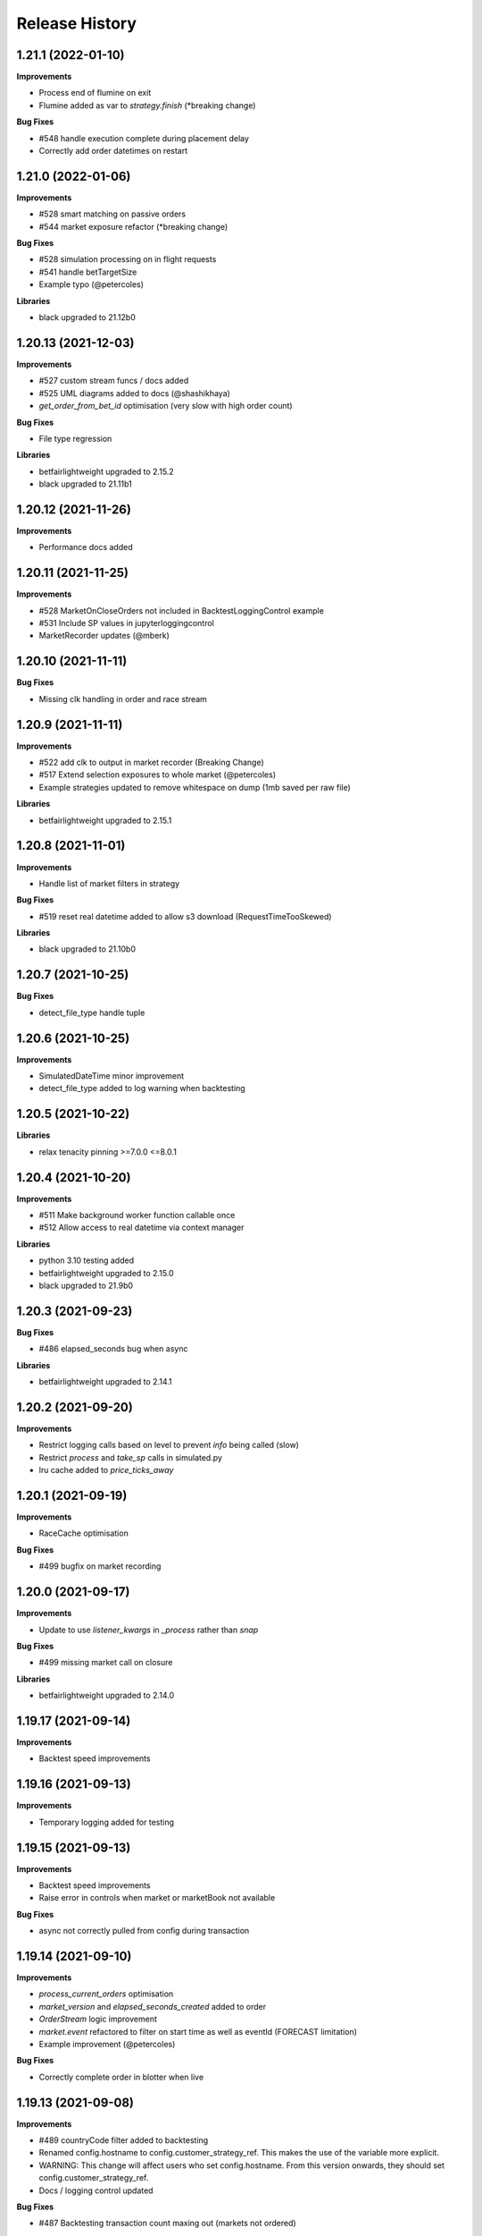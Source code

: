 .. :changelog:

Release History
---------------

1.21.1 (2022-01-10)
+++++++++++++++++++

**Improvements**

- Process end of flumine on exit
- Flumine added as var to `strategy.finish` (*breaking change)

**Bug Fixes**

- #548 handle execution complete during placement delay
- Correctly add order datetimes on restart

1.21.0 (2022-01-06)
+++++++++++++++++++

**Improvements**

- #528 smart matching on passive orders
- #544 market exposure refactor (*breaking change)

**Bug Fixes**

- #528 simulation processing on in flight requests
- #541 handle betTargetSize
- Example typo (@petercoles)

**Libraries**

- black upgraded to 21.12b0

1.20.13 (2021-12-03)
+++++++++++++++++++

**Improvements**

- #527 custom stream funcs / docs added
- #525 UML diagrams added to docs (@shashikhaya)
- `get_order_from_bet_id` optimisation (very slow with high order count)

**Bug Fixes**

- File type regression

**Libraries**

- betfairlightweight upgraded to 2.15.2
- black upgraded to 21.11b1

1.20.12 (2021-11-26)
+++++++++++++++++++

**Improvements**

- Performance docs added

1.20.11 (2021-11-25)
+++++++++++++++++++

**Improvements**

- #528 MarketOnCloseOrders not included in BacktestLoggingControl example
- #531 Include SP values in jupyterloggingcontrol
- MarketRecorder updates (@mberk)

1.20.10 (2021-11-11)
+++++++++++++++++++

**Bug Fixes**

- Missing clk handling in order and race stream

1.20.9 (2021-11-11)
+++++++++++++++++++

**Improvements**

- #522 add clk to output in market recorder (Breaking Change)
- #517 Extend selection exposures to whole market (@petercoles)
- Example strategies updated to remove whitespace on dump (1mb saved per raw file)

**Libraries**

- betfairlightweight upgraded to 2.15.1

1.20.8 (2021-11-01)
+++++++++++++++++++

**Improvements**

- Handle list of market filters in strategy

**Bug Fixes**

- #519 reset real datetime added to allow s3 download (RequestTimeTooSkewed)

**Libraries**

- black upgraded to 21.10b0

1.20.7 (2021-10-25)
+++++++++++++++++++

**Bug Fixes**

- detect_file_type handle tuple

1.20.6 (2021-10-25)
+++++++++++++++++++

**Improvements**

- SimulatedDateTime minor improvement
- detect_file_type added to log warning when backtesting

1.20.5 (2021-10-22)
+++++++++++++++++++

**Libraries**

- relax tenacity pinning >=7.0.0 <=8.0.1

1.20.4 (2021-10-20)
+++++++++++++++++++

**Improvements**

- #511 Make background worker function callable once
- #512 Allow access to real datetime via context manager

**Libraries**

- python 3.10 testing added
- betfairlightweight upgraded to 2.15.0
- black upgraded to 21.9b0

1.20.3 (2021-09-23)
+++++++++++++++++++

**Bug Fixes**

- #486 elapsed_seconds bug when async

**Libraries**

- betfairlightweight upgraded to 2.14.1

1.20.2 (2021-09-20)
+++++++++++++++++++

**Improvements**

- Restrict logging calls based on level to prevent `info` being called (slow)
- Restrict `process` and `take_sp` calls in simulated.py
- lru cache added to `price_ticks_away`

1.20.1 (2021-09-19)
+++++++++++++++++++

**Improvements**

- RaceCache optimisation

**Bug Fixes**

- #499 bugfix on market recording

1.20.0 (2021-09-17)
+++++++++++++++++++

**Improvements**

- Update to use `listener_kwargs` in `_process` rather than `snap`

**Bug Fixes**

- #499 missing market call on closure

**Libraries**

- betfairlightweight upgraded to 2.14.0

1.19.17 (2021-09-14)
+++++++++++++++++++

**Improvements**

- Backtest speed improvements

1.19.16 (2021-09-13)
+++++++++++++++++++

**Improvements**

- Temporary logging added for testing

1.19.15 (2021-09-13)
+++++++++++++++++++

**Improvements**

- Backtest speed improvements
- Raise error in controls when market or marketBook not available

**Bug Fixes**

- async not correctly pulled from config during transaction

1.19.14 (2021-09-10)
+++++++++++++++++++

**Improvements**

- `process_current_orders` optimisation
- `market_version` and `elapsed_seconds_created` added to order
- `OrderStream` logic improvement
- `market.event` refactored to filter on start time as well as eventId (FORECAST limitation)
- Example improvement (@petercoles)

**Bug Fixes**

- Correctly complete order in blotter when live

1.19.13 (2021-09-08)
+++++++++++++++++++

**Improvements**

- #489 countryCode filter added to backtesting
- Renamed config.hostname to config.customer_strategy_ref. This makes the use of the variable more explicit.
- WARNING: This change will affect users who set config.hostname. From this version onwards, they should set config.customer_strategy_ref.
- Docs / logging control updated

**Bug Fixes**

- #487 Backtesting transaction count maxing out (markets not ordered)

**Libraries**

- black upgraded to 21.8b0

1.19.12 (2021-08-27)
+++++++++++++++++++

**Bug Fixes**

- Prevent duplicate EC calls when backtesting

1.19.11 (2021-08-26)
+++++++++++++++++++

**Improvements**

- #480 Correctly simulate ClearedMarket event when backtesting/paper trading

**Libraries**

- betfairlightweight upgraded to 2.13.2

1.19.10 (2021-08-23)
+++++++++++++++++++

**Bug Fixes**

- #478 Listener kwargs / create bugfix

1.19.9 (2021-08-16)
+++++++++++++++++++

**Bug Fixes**

- #476 fixes and docs update for bflw 2.13.1

**Libraries**

- betfairlightweight upgraded to 2.13.1
- tenacity upgraded to 8.0.1

1.19.8 (2021-08-03)
+++++++++++++++++++

**Improvements**

- #472 Add order status and matched filter to blotter
- Assert on trading client lightweight
- OrderDataStream added to allow order stream data to be recorded as per market/race

**Libraries**

- betfairlightweight upgraded to 2.13.0
- black upgraded to 21.7b0
- python-json-logger upgraded to 2.0.2

1.19.7 (2021-07-12)
+++++++++++++++++++

**Improvements**

- #464 get session handling refactor to take oldest session

**Bug Fixes**

- #454 SP nr size adjustment (@jsphon)
- #464 wrong order state after multiple connection reset errors

1.19.6 (2021-07-09)
+++++++++++++++++++

**Improvements**

- #452 transaction force parameter (@flxbe)
- market `date_time_created` added

**Bug Fixes**

- #454 SP nr adjustments (@jsphon)
- Handle missing mc from historic files (@mlabour)

1.19.5 (2021-07-05)
+++++++++++++++++++

**Bug Fixes**

- #453 Replace Orders drop custom separator from order_id field
- Docs typo (@petercoles)

**Libraries**

- betfairlightweight upgraded to 2.12.2
- black upgraded to black==21.6b0

1.19.4 (2021-06-03)
+++++++++++++++++++

**Bug Fixes**

- Updates simulation class to use config latencies

1.19.3 (2021-06-03)
+++++++++++++++++++

**Bug Fixes**

- Set order to be executable after violating on market status  (@lunswor)

1.19.2 (2021-06-03)
+++++++++++++++++++

**Improvements**

- Move simulated latencies to config (@lunswor)
- Add control to validate market status  (@lunswor)

**Bug Fixes**

- MarketRecorder race condition on file load / remove txt only if aged

**Libraries**

- black upgraded to black==21.5b2

1.19.1 (2021-05-27)
+++++++++++++++++++

**Bug Fixes**

- Prevent race condition between execution and order stream

1.19.0 (2021-05-27)
+++++++++++++++++++

**Improvements**

- Process refactor to use current_order status (remove void/lapse to match betfair)
- Examples improvements

1.18.12 (2021-05-21)
+++++++++++++++++++

**Bug Fixes**

- Prevent race condition on executable/execution_complete and new orders

1.18.11 (2021-05-20)
+++++++++++++++++++

**Improvements**

- Market recorder refactored to have a single processor thread to remove blocking

**Bug Fixes**

- Add order stream start delay and snap pickup
- Missing update current order

1.18.10 (2021-05-17)
+++++++++++++++++++

**Bug Fixes**

- Logging control fix, trade event not triggered

1.18.9 (2021-05-17)
+++++++++++++++++++

**Improvements**

- Notes and market notes added to order (potential race condition fix on transaction)

**Bug Fixes**

- #433 Liability persistence types not checked for <= 2 decimal places (@petercoles)

1.18.8 (2021-05-14)
+++++++++++++++++++

**Improvements**

- Simulation optimisations

**Bug Fixes**

- #173 dead heat profit calculation (@lunswor)
- listenerKwargs inplay / MoC / SP orders fix (@jsphon)

**Libraries**

- black upgraded to 21.5b1

1.18.7 (2021-05-10)
+++++++++++++++++++

**Bug Fixes**

- #423 get_exposures() replace fix (@jsphon)

1.18.6 (2021-05-06)
+++++++++++++++++++

**Improvements**

- Stream retry timeout bumped to 60s
- Docs improved
- get_file_md tuple handing (race stream)

**Libraries**

- black upgraded to 21.5b0
- dependabot native added

1.18.5 (2021-04-26)
+++++++++++++++++++

**Improvements**

- #121 simulation improvements and further validations

**Libraries**

- black upgraded to 21.4b0

1.18.4 (2021-04-20)
+++++++++++++++++++

**Bug Fixes**

- Duplicate Trade logging handled and has_trade added to Blotter

1.18.3 (2021-04-16)
+++++++++++++++++++

**Improvements**

- 503 errors logged as warnings to prevent duplicate log messages propagating through to services such as sentry.io

**Bug Fixes**

- MarketRecorder example updated to handle orjson/speed use

1.18.2 (2021-04-12)
+++++++++++++++++++

**Improvements**

- #217 error handling improvements

**Bug Fixes**

- Blotter live orders mutable bugfix
- MarketRecorder example clean up fix

1.18.1 (2021-04-08)
+++++++++++++++++++

**Improvements**

- `market_type` filter enabled when backtesting markets
- Remove temp logging

**Bug Fixes**

- Validate logging typo

1.18.0 (2021-04-07)
+++++++++++++++++++

**Improvements**

- #404 Multi market processing (concurrent event market processing)
- strategy order placement depreciated (breaking change as per warning version 1.17.0)
- strategy.log_validation_failures depreciated (breaking change as per warning version 1.17.7)
- #185 Cleared order added to order object on closure (@arch4672)
- gzip market catalogue data in marketrecorder.py example

**Bug Fixes**

- Nasty bug fixed in the way live orders are completed when backtesting (has potentially impacted previous tests)
- Trade.create_order now correctly pulls handicap from trade (was defaulting to 0)

1.17.15 (2021-03-25)
+++++++++++++++++++

**Improvements**

- Blotter exposure refactoring out the get_worst_possible_profit method (@jsphon)
- Market recorder example updated to use gzip compression

1.17.14 (2021-03-24)
+++++++++++++++++++

**Improvements**

- Execution / thread pool state logging
- Default market recorder example to not remove files on clean up

1.17.13 (2021-03-22)
+++++++++++++++++++

**Improvements**

- Market recorder mode added to client (@jorgegarcia7)
- Further execution logging (trying to find time)

1.17.12 (2021-03-15)
+++++++++++++++++++

**Improvements**

- Logging control cleanup / docs

**Bug Fixes**

- missing if in process.py to check order status

1.17.11 (2021-03-12)
+++++++++++++++++++

**Improvements**

- order context added

**Bug Fixes**

- Prevent duplicate order logging control calls

1.17.10 (2021-03-12)
+++++++++++++++++++

**Improvements**

- async placeOrder handling added, defaults to False via config.py
- Execution logging improvements

**Bug Fixes**

- Handle race condition (seen daily) where cancel is not correctly update to execution complete

1.17.9 (2021-03-09)
+++++++++++++++++++

**Improvements**

- Remove session close in execution when removing stale sessions (very slow)
- Refactor closure worker to check all closed markets requiring clearing

**Libraries**

- betfairlightweight upgraded to 2.12.1

1.17.8 (2021-03-08)
+++++++++++++++++++

**Improvements**

- Allow kwargs to be passed to `trade.create_order`
- Correct handling off completed offset orders

**Bug Fixes**

- Prevent closure functions being called on a recorder closure

1.17.7 (2021-03-05)
+++++++++++++++++++

**Improvements**

- strategy.log_validation_failures marked for depreciation and logging pushed up to trading control
- strategy.multi_order_trades var added to allow multiple orders to be placed under a single trade
- RunnerContext trades made public
- Docs cleanup and unused trade vars removed
- config.max_workers renamed to max_execution_workers (*breaking change)

**Bug Fixes**

- Prevent double counting of trades if place called more than once

1.17.6 (2021-03-05)
+++++++++++++++++++

**Improvements**

- trade id added to context to prevent race condition and better visibility on live trades

**Bug Fixes**

- incorrect handling of replace on runner context fix (adds to live trade count)

1.17.5 (2021-03-01)
+++++++++++++++++++

**Bug Fixes**

- #382 replace order failure fix (no execute)

1.17.4 (2021-02-26)
+++++++++++++++++++

**Improvements**

- Transaction id and logging added
- max_workers moved to config to allow int to be configurable

1.17.3 (2021-02-25)
+++++++++++++++++++

**Improvements**

- Potential thread pool exhaustion logging added

1.17.2 (2021-02-25)
+++++++++++++++++++

**Improvements**

- Allow patching of stream retry wait arg

**Bug Fixes**

- Incorrect handling of potential exposure in control

1.17.1 (2021-02-24)
+++++++++++++++++++

**Improvements**

- Current and total transactions available from client
- `blotter.strategy_selection_orders` func added (speed improvement on exposure calc)

**Bug Fixes**

- Refactor of client transaction control to correctly apply the 5000 limit

1.17.0 (2021-02-22)
+++++++++++++++++++

**Improvements**

- Major refactor to order placement using Transaction class to allow user control over order placement
- Trading controls executed on place rather than OrderPackage level (Breaking change to controls)
- strategy order placement to be depreciated (Breaking change from version 1.18.0)
- OrderPackage no longer processed through the queue (quicker tick to trade)
- Error correctly raised on duplicate place calls
- Execution worker count bumped

1.16.3 (2021-02-08)
+++++++++++++++++++

**Bug Fixes**

- Minor fix when combining data and market stream strategies

1.16.2 (2021-02-05)
+++++++++++++++++++

**Improvements**

- Blotter strategy orders added for faster lookup
- Strategy name hash cached
- Minor selection_exposure optimisations
- Simulated optimisations

1.16.1 (2021-01-28)
+++++++++++++++++++

**Improvements**

- Various optimisations on pending_packages and low level listener updates
- Cache stream_id when backtesting
- Always run integrations tests (now possible with faster backtesting from bflw 2.12.0)

1.16.0 (2021-01-25)
+++++++++++++++++++

**Improvements**

- bflw changes / further listener optimisations

**Libraries**

- betfairlightweight upgraded to 2.12.0

1.15.4 (2021-01-18)
+++++++++++++++++++

**Improvements**

- Restrict catalogue requests to market version update

**Bug Fixes**

- #192 correctly lapse limit orders

**Libraries**

- betfairlightweight upgraded to 2.11.2

1.15.3 (2021-01-11)
+++++++++++++++++++

**Bug Fixes**

- Correctly handle runner removal / order void for LimitOnClose/MarketOnClose orders

1.15.2 (2021-01-11)
+++++++++++++++++++

**Improvements**

- Order execution args added on place/cancel/update/replace
- License update
- Example update (@lunswor)

**Bug Fixes**

- #358 dynamic keep alive (based on trading client)

**Libraries**

- py3.5 removed from setup.py

1.15.1 (2020-12-28)
+++++++++++++++++++

**Improvements**

- #356 Jupyter logging control added (POC) with info improvements
- #344 lookup cache added and info optimisations
- #327 correctly return orderStatus
- Middleware optimisation by only processing updated runners
- Minor test improvements

**Libraries**

- betfairlightweight upgraded to 2.11.1

1.15.0 (2020-12-07)
+++++++++++++++++++

**Improvements**

- Updates for bflw 2.11.0
- logging improved on orphan orders

**Bug Fixes**

- #347 incorrect adjustment factor (sub 1.01)

**Libraries**

- betfairlightweight upgraded to 2.11.0

1.14.13 (2020-12-05)
+++++++++++++++++++

**Improvements**

- Backtest market catalogue middleware example (@lunswor)
- #344 Initial work on improving calls when subscribed to 5k+ markets

**Bug Fixes**

- #342 market/limit on close order size remaining bug

1.14.12 (2020-11-28)
+++++++++++++++++++

**Improvements**

- 'on_process' function optimised

**Libraries**

- betfairlightweight upgraded to 2.10.2

1.14.11 (2020-11-25)
+++++++++++++++++++

**Improvements**

- Flaky flaky integration tests

**Bug Fixes**

- Missing 'on_process' function (now subclassed)

1.14.10 (2020-11-25)
+++++++++++++++++++

**Bug Fixes**

- Revert removal of `add_stream` (removed by accident)

1.14.9 (2020-11-25)
+++++++++++++++++++

**Improvements**

- Historic stream cleanup for bflw 2.10.1
- Adding logging of order validation

**Libraries**

- betfairlightweight upgraded to 2.10.1

1.14.8 (2020-11-16)
+++++++++++++++++++

**Improvements**

- Config event added and processed on start

**Bug Fixes**

- #320 prevent market on close limit order when below min bsp liability

1.14.7 (2020-11-14)
+++++++++++++++++++

**Improvements**

- Minor bug on initial init with calculate_traded func

1.14.6 (2020-11-13)
+++++++++++++++++++

**Improvements**

- Refactor on calculate_traded func (15% speed increase)

**Bug Fixes**

- Refactoring create_order_from_current, so that it is not dependent on the '-' separator (@jsphon)

1.14.5 (2020-11-11)
+++++++++++++++++++

**Improvements**

- Docs cleanup

**Bug Fixes**

- #318 process customer order ref
- Rounding on order properties

1.14.4 (2020-11-05)
+++++++++++++++++++

**Improvements**

- #310 typing update and bool return added on stream
- add min_bet_validation flag to prevent control checking min size

**Bug Fixes**

- filters out violated orders from being used to calculate the selection exposure (@lunswor)
- handle simulated cancel when size reduction is larger than size remaining
- pass correct size into create replace order based on api response
- #314 Calculates size_remaining from size and size_matched when not set from placeResponse

1.14.3 (2020-11-02)
+++++++++++++++++++

**Improvements**

- size reduction bug

1.14.2 (2020-11-02)
+++++++++++++++++++

**Improvements**

- _process_cleared_orders called on market closure when backtesting / paper trading
- size reduction handling added to simulated execution on cancel
- Add py3.9 actions test

**Libraries**

- betfairlightweight upgraded to 2.10.0 (exchange stream api release 10/11/20)

1.14.1 (2020-10-29)
+++++++++++++++++++

**Improvements**

- #297 add violation msg to order on violation
- Graceful worker shutdown
- Terminate worker example added

**Libraries**

- betfairlightweight upgraded to 2.9.2
- python-json-logger upgraded to 2.0.1

1.14.0 (2020-10-12)
+++++++++++++++++++

**Improvements**

- Prevent MarketBook latency logging when update is from a snap

**Bug Fixes**

- #291 Bug in calculated_unmatched_exposure func

**Libraries**

- betfairlightweight upgraded to 2.9.0 (#248 memory leak)

1.13.1 (2020-10-08)
+++++++++++++++++++

**Improvements**

- Updates the pricerecorder example method parameters (@lunswor)
- #248 Remove runner_context from strategy on market remove
- #287 order separator (jsphon)

1.13.0 (2020-10-05)
+++++++++++++++++++

**Improvements**

- #270 strategy exposure improvements on trading control

**Bug Fixes**

- Handle unhandled exceptions in execution
- Replace now fixed (regression on removal of `order_package.market`
- Backtest process orders now called before strategy calls *impacts backtesting profit*

**Libraries**

- python-json-logger upgraded to 2.0.0

1.12.3 (2020-09-28)
+++++++++++++++++++

**Bug Fixes**

- Missing book / bet_delay in live fix

1.12.2 (2020-09-28)
+++++++++++++++++++

**Bug Fixes**

- #248 completely remove circular reference to market->blotter
- Correct market closure when recording data (raw)

1.12.1 (2020-09-21)
+++++++++++++++++++

**Bug Fixes**

- #275 Laying Limit Orders, Persistence Type MARKET_ON_CLOSE (@jsphon)
- PR added to actions

1.12.0 (2020-09-14)
+++++++++++++++++++

**Improvements**

- #269 latency warning added

**Bug Fixes**

- #248 addition of weakref to try and break circular reference (@synapticarbors) + deletion of each event

**Libraries**

- betfairlightweight upgraded to 2.8.0 (orjson)
- black updated to 20.8b1

1.11.2 (2020-08-28)
+++++++++++++++++++

**Improvements**

- Minor refactor and test improvements on FlumineBacktest
- Tennis/inplayservice worker example added

**Bug Fixes**

- Validates runner is active on placeOrder when simulating (@lunswor)
- Complete.trade moved to when order or trade status updates rather than process.py, previously it was missing any orders that violated when no other orders active

1.11.1 (2020-08-24)
+++++++++++++++++++

**Improvements**

- #187 strategy and trade runner context additions

**Bug Fixes**

- Handling for SP orders on startup
- Bug fix on client control max orders when backtesting

1.11.0 (2020-08-03)
+++++++++++++++++++

**Improvements**

- invested migrated to executable_orders on RunnerContext *breaking change
- Use MarketCatalogue where available for market descriptions
- Create session added, sessions closed and deleted if stale for 200s or more

**Bug Fixes**

- Limit process to limit orders to prevent SP orders from being completed when not + test bug fix

1.10.6 (2020-08-10)
+++++++++++++++++++

**Bug Fixes**

- Prevent closed markets being removed when paper trading
- Fix missing MarketBook from market (closes #FLUMINE-PROD-EE)

1.10.5 (2020-08-04)
+++++++++++++++++++

**Bug Fixes**

- Prevent closed markets being removed when backtesting
- Adds check to check removal_adjustment_factor is not None when processing runner removal (@lunswor)

1.10.4 (2020-08-03)
+++++++++++++++++++

**Improvements**

- updates for bflw 2.7.2

**Libraries**

- betfairlightweight upgraded to 2.7.2

1.10.3 (2020-08-03)
+++++++++++++++++++

**Bug Fixes**

- Handle missing id in raw data (race stream)
- Handle no market passed to market recorder (race stream)

1.10.2 (2020-08-03)
+++++++++++++++++++

**Improvements**

- _process_raw_data refactored to create market objects and call market.closed_market on closure

**Bug Fixes**

- Docs typo (thanks @petercoles)

**Libraries**

- betfairlightweight upgraded to 2.7.1

1.10.1 (2020-07-20)
+++++++++++++++++++

**Bug Fixes**

- Add middleware moved to init, Simulated needs to be the first middleware

1.10.0 (2020-07-20)
+++++++++++++++++++

**Improvements**

- #180 client paper trade now implemented
- #193 initial work on multi client implementation
- #192 simulation improvements with handling on runner removal

1.9.3 (2020-07-17)
+++++++++++++++++++

**Bug Fixes**

- Move remove_markets logic to process_closed_markets (previously not called if no orders)
- Travis remove py3.5

1.9.2 (2020-07-16)
+++++++++++++++++++

**Improvements**

- update_market_notes refactor and move to utils to make patching easier

**Bug Fixes**

- Market.closed now updated when reopened + logging improvements

1.9.1 (2020-07-15)
+++++++++++++++++++

**Improvements**

- #184 package retry on error (limited to 3 with back-off)
- requests.Session now closed and deleted

1.9.0 (2020-07-13)
+++++++++++++++++++

**Improvements**

- #201 requests session kept and reused to reduce latency
- Middleware add/remove market functions added and integrated into Simulated
- Logging improvements

**Libraries**

- betfairlightweight upgraded to 2.6.0

1.8.2 (2020-07-06)
+++++++++++++++++++

**Improvements**

- Previous 'middle' and 'matched' added to simulated

**Bug Fixes**

- Simulated bug fix on when data is not recorded from the beginning
- Client control 'None' bug fix

1.8.1 (2020-06-30)
+++++++++++++++++++

**Bug Fixes**

- Reduce MC count (debugging seg fault)

1.8.0 (2020-06-29)
+++++++++++++++++++

**Improvements**

- Custom historical listener/stream added
- Large order count (per market) optimisations
- #203 client transaction count
- #224 multi market processing

**Bug Fixes**

- #221 RuntimeError: market/order looping

**Libraries**

- betfairlightweight upgraded to 2.5.0

1.7.0 (2020-06-15)
+++++++++++++++++++

**Improvements**

- market_notes added to Trade
- market removed after closed for 3600 seconds
- client.best_price_execution handling added

1.6.8 (2020-06-10)
+++++++++++++++++++

**Improvements**

- Simulated optimisations on matched size/price (@jsphon)

**Libraries**

- betfairlightweight upgraded to 2.4.0

1.6.7 (2020-06-08)
+++++++++++++++++++

**Improvements**

- #185 cleared orders meta implemented
- Order.elapsed_seconds_executable added

1.6.6 (2020-06-08)
+++++++++++++++++++

**Improvements**

- Error handling added to logging control

**Bug Fixes**

- Incorrect event type passed to log_control

1.6.5 (2020-06-08)
+++++++++++++++++++

**Improvements**

- #205 MarketBook publishTime added to simulated.matched / order.execution_complete time added
- Controls error message added
- Info properties improved
- Order/Trade .complete refactored

**Bug Fixes**

- Log order moved to after execution (missing betId)

1.6.4 (2020-06-08)
+++++++++++++++++++

**Improvements**

- Client passed in AccountBalance event
- PublishTime added to order (MarketBook)
- GH Actions fixed

1.6.3 (2020-06-03)
+++++++++++++++++++

**Improvements**

- #178 Client order stream disable/enable
- #179 Info properties

**Bug Fixes**

- #191 missing git config

1.6.2 (2020-06-03)
+++++++++++++++++++

**Improvements**

- #191 Github actions added for testing and deployment

1.6.1 (2020-06-02)
+++++++++++++++++++

**Bug Fixes**

- #195 refactor to prevent RuntimeError

1.6.0 (2020-06-02)
+++++++++++++++++++

**Improvements**

- #175 Update/Replace simulated handling
- Trade context manager added

**Bug Fixes**

- #163 selection exposure improvement
- BetfairExecution replace bugfix

1.5.7 (2020-06-01)
+++++++++++++++++++

**Bug Fixes**

- Sentry uses name in extra so do not override.

1.5.6 (2020-06-01)
+++++++++++++++++++

**Improvements**

- #186 Error handling when calling strategy functions
- Start delay bumped on workers and name changed
- Minor typos / cleanups

1.5.5 (2020-05-29)
+++++++++++++++++++

**Improvements**

- Missing Middleware inheritance
- get_sp added

**Bug Fixes**

- MarketCatalogue missing from Market when logged

1.5.4 (2020-05-22)
+++++++++++++++++++

**Bug Fixes**

- Market close bug

1.5.3 (2020-05-22)
+++++++++++++++++++

**Improvements**

- Market properties added

**Bug Fixes**

- Memory leak in historical stream fixed (queue)
- process_closed_market bug fix in process logic

1.5.2 (2020-05-21)
+++++++++++++++++++

**Bug Fixes**

- pypi bug?

1.5.1 (2020-05-21)
+++++++++++++++++++

**Improvements**

- Worker refactor to make init simpler when adding custom workers

1.5.0 (2020-05-21)
+++++++++++++++++++

**Improvements**

- Logging control added and integrated
- PriceRecorder example added
- Balance polling added
- Cleared Orders/Market polling added
- Trade.notes added
- Middleware moved to flumine level
- SimulatedMiddleware refactored to handle all logic
- Context added to worker functionality

1.4.0 (2020-05-13)
+++++++++++++++++++

**Improvements**

- Simulated execution created (place/cancel only)
- Backtest simulation created and integrated
- patching added, major speed improvements

**Bug Fixes**

- Handicap missing from order
- Client update account details added
- Replace/Update `update_data` fix (now cleared)

**Libraries**

- betfairlightweight upgraded to 2.3.1

1.3.0 (2020-04-28)
+++++++++++++++++++

**Improvements**

- BetfairExecution now live (place/cancel/update/replace)
- Trading and Client controls now live
- Trade/Order logic created and integrated
- OrderPackage created for execution
- Market class created
- process.py created to handle order/trade logic and linking
- Market catalogue worker added
- Blotter created with some initial functions (selection_exposure)
- Strategy runner_context added to handle selection investment
- OrderStream created and integrated

**Bug Fixes**

- Error handling on keep_alive worker added

**Libraries**

- requests added as dependency

1.2.0 (2020-04-06)
+++++++++++++++++++

**Improvements**

- Backtest added and HistoricalStream refactor (single threaded)
- Flumine clients created and integrated
- MarketCatalogue polling worker added

**Libraries**

- betfairlightweight upgraded to 2.3.0

1.1.0 (2020-03-09)
+++++++++++++++++++

**Improvements**

- `context` added to strategy
- `.start` / `.add` refactored to make more sense
- HistoricalStream added and working but will change in the future to not use threads (example added)

**Libraries**

- betfairlightweight upgraded to 2.1.0

1.0.0 (2020-03-02)
+++++++++++++++++++

**Improvements**

- Refactor to trading framework / engine
- Remove recorder/storage engine and replace with 'strategies'
- Market and data streams added
- Background worker class added
- Add docs
- exampleone added

**Libraries**

- betfairlightweight upgraded to 2.0.1
- Add tenacity 5.0.3
- Add python-json-logger 0.1.11

0.9.0 (2020-01-06)
+++++++++++++++++++

**Improvements**

- py3.7/3.8 testing and Black fmt
- main.py update to remove flumine hardcoding
- Remove docker and change to 'main.py' example
- Refactor to local_dir so that it can be overwritten

**Bug Fixes**

- File only loaded if < than 1 line
- FLUMINE_DATA updated to /tmp to prevent permission issues

**Libraries**

- betfairlightweight upgraded to 1.10.4
- Add py3.8 support

0.8.1 (2019-09-30)
+++++++++++++++++++

**Improvements**

- logging improvements (exc_info)
- Python 3.4 removed and 3.7 support added

**Libraries**

- betfairlightweight upgraded to 1.10.3

0.8.0 (2019-09-09)
+++++++++++++++++++

**Improvements**

- black fmt
- _async renamed to `async_` to match bflw
- py3.7 added to travis
- #28 readme update

**Libraries**

- betfairlightweight upgraded to 1.10.2
